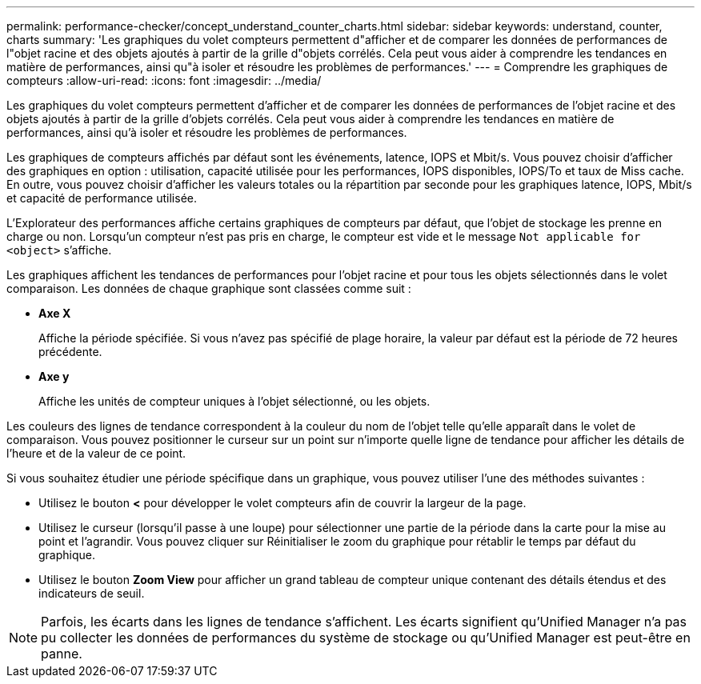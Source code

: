---
permalink: performance-checker/concept_understand_counter_charts.html 
sidebar: sidebar 
keywords: understand, counter, charts 
summary: 'Les graphiques du volet compteurs permettent d"afficher et de comparer les données de performances de l"objet racine et des objets ajoutés à partir de la grille d"objets corrélés. Cela peut vous aider à comprendre les tendances en matière de performances, ainsi qu"à isoler et résoudre les problèmes de performances.' 
---
= Comprendre les graphiques de compteurs
:allow-uri-read: 
:icons: font
:imagesdir: ../media/


[role="lead"]
Les graphiques du volet compteurs permettent d'afficher et de comparer les données de performances de l'objet racine et des objets ajoutés à partir de la grille d'objets corrélés. Cela peut vous aider à comprendre les tendances en matière de performances, ainsi qu'à isoler et résoudre les problèmes de performances.

Les graphiques de compteurs affichés par défaut sont les événements, latence, IOPS et Mbit/s. Vous pouvez choisir d'afficher des graphiques en option : utilisation, capacité utilisée pour les performances, IOPS disponibles, IOPS/To et taux de Miss cache. En outre, vous pouvez choisir d'afficher les valeurs totales ou la répartition par seconde pour les graphiques latence, IOPS, Mbit/s et capacité de performance utilisée.

L'Explorateur des performances affiche certains graphiques de compteurs par défaut, que l'objet de stockage les prenne en charge ou non. Lorsqu'un compteur n'est pas pris en charge, le compteur est vide et le message `Not applicable for <object>` s'affiche.

Les graphiques affichent les tendances de performances pour l'objet racine et pour tous les objets sélectionnés dans le volet comparaison. Les données de chaque graphique sont classées comme suit :

* *Axe X*
+
Affiche la période spécifiée. Si vous n'avez pas spécifié de plage horaire, la valeur par défaut est la période de 72 heures précédente.

* *Axe y*
+
Affiche les unités de compteur uniques à l'objet sélectionné, ou les objets.



Les couleurs des lignes de tendance correspondent à la couleur du nom de l'objet telle qu'elle apparaît dans le volet de comparaison. Vous pouvez positionner le curseur sur un point sur n'importe quelle ligne de tendance pour afficher les détails de l'heure et de la valeur de ce point.

Si vous souhaitez étudier une période spécifique dans un graphique, vous pouvez utiliser l'une des méthodes suivantes :

* Utilisez le bouton *<* pour développer le volet compteurs afin de couvrir la largeur de la page.
* Utilisez le curseur (lorsqu'il passe à une loupe) pour sélectionner une partie de la période dans la carte pour la mise au point et l'agrandir. Vous pouvez cliquer sur Réinitialiser le zoom du graphique pour rétablir le temps par défaut du graphique.
* Utilisez le bouton *Zoom View* pour afficher un grand tableau de compteur unique contenant des détails étendus et des indicateurs de seuil.


[NOTE]
====
Parfois, les écarts dans les lignes de tendance s'affichent. Les écarts signifient qu'Unified Manager n'a pas pu collecter les données de performances du système de stockage ou qu'Unified Manager est peut-être en panne.

====